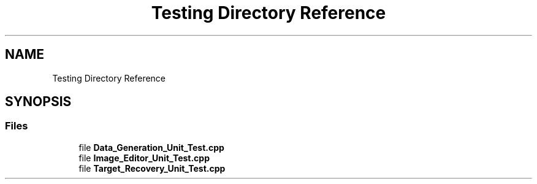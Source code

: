 .TH "Testing Directory Reference" 3 "Tue May 2 2017" "Version .101" "SITS" \" -*- nroff -*-
.ad l
.nh
.SH NAME
Testing Directory Reference
.SH SYNOPSIS
.br
.PP
.SS "Files"

.in +1c
.ti -1c
.RI "file \fBData_Generation_Unit_Test\&.cpp\fP"
.br
.ti -1c
.RI "file \fBImage_Editor_Unit_Test\&.cpp\fP"
.br
.ti -1c
.RI "file \fBTarget_Recovery_Unit_Test\&.cpp\fP"
.br
.in -1c
